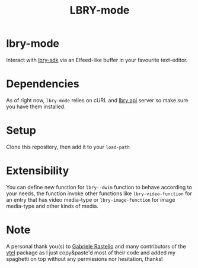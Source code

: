 #+TITLE: LBRY-mode
* lbry-mode
  Interact with [[https://github.com/lbryio/lbry-sdk][lbry-sdk]] via an Elfeed-like buffer in your favourite text-editor.
* Dependencies
  As of right now, ~lbry-mode~ relies on cURL and [[https://github.com/lbryio/lbry-sdk][lbry api]] server so make sure you have them installed.
* Setup
  Clone this repository, then add it to your ~load-path~
* Extensibility
  You can define new function for ~lbry--dwim~ function to behave according to your needs,
  the function invoke other functions like ~lbry-video-function~ for an entry that has video media-type
  or ~lbry-image-function~ for image media-type and other kinds of media.
* Note
  A personal thank you(s) to [[https://grastello.github.io/][Gabriele Rastello]] and many contributors of the [[https://github.com/gRastello/ytel][ytel]] package as I just copy&paste'd
  most of their code and added my spaghetti on top without any permissions nor hesitation, thanks!
  
